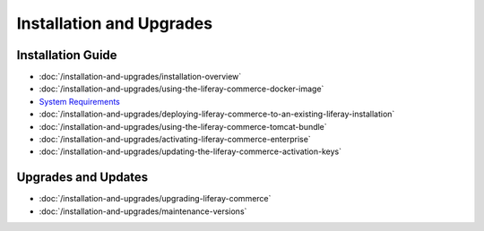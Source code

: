 Installation and Upgrades
=========================

Installation Guide
------------------

-  :doc:`/installation-and-upgrades/installation-overview`
-  :doc:`/installation-and-upgrades/using-the-liferay-commerce-docker-image`
-  `System Requirements <https://web.liferay.com/documents/14/21598941/Liferay+Commerce+2.0+Compatibility+Matrix/0ed97477-f5a7-40a6-b5ab-f00d5e01b75f>`__
-  :doc:`/installation-and-upgrades/deploying-liferay-commerce-to-an-existing-liferay-installation`
-  :doc:`/installation-and-upgrades/using-the-liferay-commerce-tomcat-bundle`
-  :doc:`/installation-and-upgrades/activating-liferay-commerce-enterprise`
-  :doc:`/installation-and-upgrades/updating-the-liferay-commerce-activation-keys`

Upgrades and Updates
--------------------

-  :doc:`/installation-and-upgrades/upgrading-liferay-commerce`
-  :doc:`/installation-and-upgrades/maintenance-versions`
